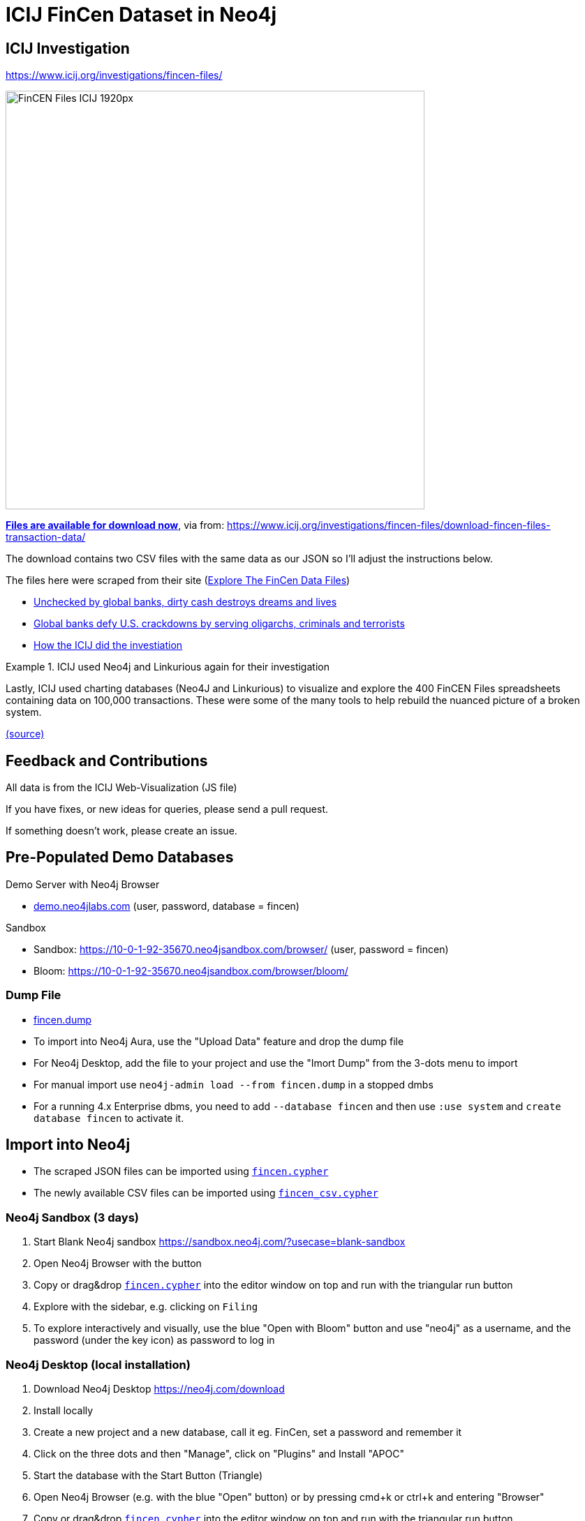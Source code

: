 = ICIJ FinCen Dataset in Neo4j

== ICIJ Investigation

https://www.icij.org/investigations/fincen-files/

image::https://media.icij.org/uploads/2020/09/FinCEN_Files_ICIJ_1920px.jpg[width=600]

https://media.icij.org/uploads/2020/09/download_data_fincen_files.zip[*Files are available for download now*], via from: https://www.icij.org/investigations/fincen-files/download-fincen-files-transaction-data/

The download contains two CSV files with the same data as our JSON so I'll adjust the instructions below.

The files here were scraped from their site (https://www.icij.org/investigations/fincen-files/explore-the-fincen-files-data/[Explore The FinCen Data Files])

* https://www.icij.org/investigations/fincen-files/unchecked-by-global-banks-dirty-cash-destroys-dreams-and-lives/[Unchecked by global banks, dirty cash destroys dreams and lives]
* https://www.icij.org/investigations/fincen-files/global-banks-defy-u-s-crackdowns-by-serving-oligarchs-criminals-and-terrorists/[Global banks defy U.S. crackdowns by serving oligarchs, criminals and terrorists]
* https://www.icij.org/investigations/fincen-files/mining-sars-data/[How the ICIJ did the investiation]

.ICIJ used Neo4j and Linkurious again for their investigation
====
Lastly, ICIJ used charting databases (Neo4J and Linkurious) to visualize and explore the 400 FinCEN Files spreadsheets containing data on 100,000 transactions. 
These were some of the many tools to help rebuild the nuanced picture of a broken system. 

link:https://translate.google.com/translate?sl=auto&tl=en&u=https%3A%2F%2Fwww.eluniverso.com%2Fnoticias%2F2020%2F09%2F20%2Fnota%2F7983397%2Ffincen-files-revoltijo-informes-secretos-datos-condenatorios-sobre[(source)]
====


== Feedback and Contributions

All data is from the ICIJ Web-Visualization (JS file)

If you have fixes, or new ideas for queries, please send a pull request.

If something doesn't work, please create an issue.


== Pre-Populated Demo Databases

Demo Server with Neo4j Browser

* link:https://demo.neo4jlabs.com:7473/browser?username=fincen&authToken=fincen&database=fincen[demo.neo4jlabs.com] (user, password, database = fincen)

Sandbox

* Sandbox: https://10-0-1-92-35670.neo4jsandbox.com/browser/ (user, password = fincen)
* Bloom: https://10-0-1-92-35670.neo4jsandbox.com/browser/bloom/

=== Dump File

* link:fincen.dump[fincen.dump]
* To import into Neo4j Aura, use the "Upload Data" feature and drop the dump file
* For Neo4j Desktop, add the file to your project and use the "Imort Dump" from the 3-dots menu to import
* For manual import use `neo4j-admin load --from fincen.dump` in a stopped dmbs 
* For a running 4.x Enterprise dbms, you need to add `--database fincen` and then use `:use system` and `create database fincen` to activate it.

==  Import into Neo4j

* The scraped JSON files can be imported using link:fincen.cypher[`fincen.cypher`]
* The newly available CSV files can be imported using link:fincen_csv.cypher[`fincen_csv.cypher`]

=== Neo4j Sandbox (3 days)

. Start Blank Neo4j sandbox https://sandbox.neo4j.com/?usecase=blank-sandbox
. Open Neo4j Browser with the button
. Copy or drag&drop link:fincen.cypher[`fincen.cypher`] into the editor window on top and run with the triangular run button
. Explore with the sidebar, e.g. clicking on `Filing`
. To explore interactively and visually, use the blue "Open with Bloom" button and use "neo4j" as a username, and the password (under the key icon) as password to log in


=== Neo4j Desktop (local installation)

. Download Neo4j Desktop https://neo4j.com/download
. Install locally
. Create a new project and a new database, call it eg. FinCen, set a password and remember it
. Click on the three dots and then "Manage", click on "Plugins" and Install "APOC"
. Start the database with the Start Button (Triangle)
. Open Neo4j Browser (e.g. with the blue "Open" button) or by pressing cmd+k or ctrl+k and entering "Browser"
. Copy or drag&drop link:fincen.cypher[`fincen.cypher`] into the editor window on top and run with the triangular run button
. Explore with the sidebar, e.g. clicking on `Filing`
. To explore interactively and visually, select "Open with Bloom" from the blue "Open" button drop-down

=== Neo4j Aura Cloud Database

. Log into https://neo4j.com/cloud/aura (or directly https://console.neo4j.io)
. Put in your credit card information
. Create a new 1GB database
. Save the password
. Open Neo4j Browser with the button
. Copy or drag&drop link:fincen.cypher[`fincen.cypher`] into the editor window on top and run with the triangular run button
. Explore with the sidebar, e.g. clicking on `Filing`
. To explore interactively and visually, select "Open with Bloom" from the blue "Open" button drop-down

== Exploration

=== Neo4j Bloom

image::bloom-fincen.png[width=800]

In Neo4j Bloom, you can e.g. search for `Filing Entity` in the search bar.

You can configure the sidebar with icons for Countries, Entities and filings

You can set a rule based styling e.g. for Filings, I did a size based on `amount` with the min `100000` to `0.5x` and the max `100000000` to `2x`

image::bloom-sidebar.png[width=200]

=== Example Queries

To run in Neo4j Browser just copy them into the editor on top and run with the triangular run button.

.Biggest Filings
[source,cypher]
----
MATCH (f:Filing)
RETURN f ORDER BY f.amount DESC LIMIT 10;
----

.Biggest Filing with participants
[source,cypher]
----
MATCH (f:Filing)
WITH f ORDER BY f.amount DESC LIMIT 10
MATCH (f)--(e:Entity)
RETURN *
----

image::fincen-browser.png[width=600]

.Entities with highest transaction volume
[source,cypher]
----
MATCH (e:Entity)--(f:Filing)
WITH e, round(sum(f.amount)) as total
WITH e, total ORDER BY total DESC LIMIT 10
OPTIONAL MATCH (e)-[:COUNTRY]-(c:Country)
RETURN e.name, c.name, total
----

.Money flows between banks
[source,cypher]
----
MATCH (source:Entity)<-[:ORIGINATOR]-(f:Filing)-[:BENEFITS]->(target:Entity)
WITH source, target, round(sum(f.amount)) as total ORDER BY total DESC LIMIT 10
RETURN source.name, target.name, total
----


